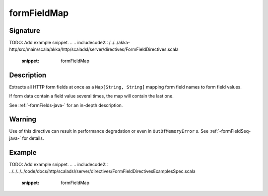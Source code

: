 .. _-formFieldMap-java-:

formFieldMap
============

Signature
---------
TODO: Add example snippet.
.. 
.. includecode2:: /../../akka-http/src/main/scala/akka/http/scaladsl/server/directives/FormFieldDirectives.scala
   :snippet: formFieldMap

Description
-----------
Extracts all HTTP form fields at once as a ``Map[String, String]`` mapping form field names to form field values.

If form data contain a field value several times, the map will contain the last one.

See :ref:`-formFields-java-` for an in-depth description.

Warning
-------
Use of this directive can result in performance degradation or even in ``OutOfMemoryError`` s.
See :ref:`-formFieldSeq-java-` for details.

Example
-------
TODO: Add example snippet.
.. 
.. includecode2:: ../../../../code/docs/http/scaladsl/server/directives/FormFieldDirectivesExamplesSpec.scala
   :snippet: formFieldMap
